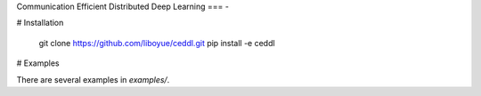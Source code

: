 Communication Efficient Distributed Deep Learning
===
-

# Installation

	git clone https://github.com/liboyue/ceddl.git
	pip install -e ceddl

# Examples

There are several examples in `examples/`.
